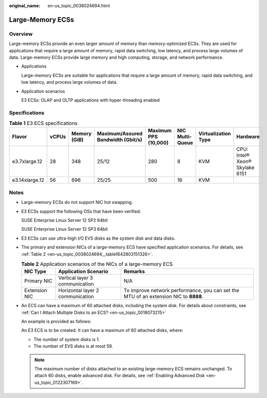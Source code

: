 :original_name: en-us_topic_0038024694.html

.. _en-us_topic_0038024694:

Large-Memory ECSs
=================

Overview
--------

Large-memory ECSs provide an even larger amount of memory than memory-optimized ECSs. They are used for applications that require a large amount of memory, rapid data switching, low latency, and process large volumes of data. Large-memory ECSs provide large memory and high computing, storage, and network performance.

-  Applications

   Large-memory ECSs are suitable for applications that require a large amount of memory, rapid data switching, and low latency, and process large volumes of data.

-  Application scenarios

   E3 ECSs: OLAP and OLTP applications with hyper-threading enabled

Specifications
--------------

.. table:: **Table 1** E3 ECS specifications

   +----------------+-------+--------------+------------------------------------+----------------------+-----------------+---------------------+--------------------------------+
   | Flavor         | vCPUs | Memory (GiB) | Maximum/Assured Bandwidth (Gbit/s) | Maximum PPS (10,000) | NIC Multi-Queue | Virtualization Type | Hardware                       |
   +================+=======+==============+====================================+======================+=================+=====================+================================+
   | e3.7xlarge.12  | 28    | 348          | 25/12                              | 280                  | 8               | KVM                 | CPU: Intel® Xeon® Skylake 6151 |
   +----------------+-------+--------------+------------------------------------+----------------------+-----------------+---------------------+--------------------------------+
   | e3.14xlarge.12 | 56    | 696          | 25/25                              | 500                  | 16              | KVM                 |                                |
   +----------------+-------+--------------+------------------------------------+----------------------+-----------------+---------------------+--------------------------------+

Notes
-----

-  Large-memory ECSs do not support NIC hot swapping.

-  E3 ECSs support the following OSs that have been verified:

   SUSE Enterprise Linux Server 12 SP2 64bit

   SUSE Enterprise Linux Server 12 SP3 64bit

-  E3 ECSs can use ultra-high I/O EVS disks as the system disk and data disks.

-  The primary and extension NICs of a large-memory ECS have specified application scenarios. For details, see :ref:`Table 2 <en-us_topic_0038024694__table1642803151326>`.

   .. _en-us_topic_0038024694__table1642803151326:

   .. table:: **Table 2** Application scenarios of the NICs of a large-memory ECS

      +---------------+----------------------------------+--------------------------------------------------------------------------------------+
      | NIC Type      | Application Scenario             | Remarks                                                                              |
      +===============+==================================+======================================================================================+
      | Primary NIC   | Vertical layer 3 communication   | N/A                                                                                  |
      +---------------+----------------------------------+--------------------------------------------------------------------------------------+
      | Extension NIC | Horizontal layer 2 communication | To improve network performance, you can set the MTU of an extension NIC to **8888**. |
      +---------------+----------------------------------+--------------------------------------------------------------------------------------+

-  An ECS can have a maximum of 60 attached disks, including the system disk. For details about constraints, see :ref:`Can I Attach Multiple Disks to an ECS? <en-us_topic_0018073215>`

   An example is provided as follows:

   An E3 ECS is to be created. It can have a maximum of 60 attached disks, where:

   -  The number of system disks is 1.
   -  The number of EVS disks is at most 59.

   .. note::

      The maximum number of disks attached to an existing large-memory ECS remains unchanged. To attach 60 disks, enable advanced disk. For details, see :ref:`Enabling Advanced Disk <en-us_topic_0122307169>`.
